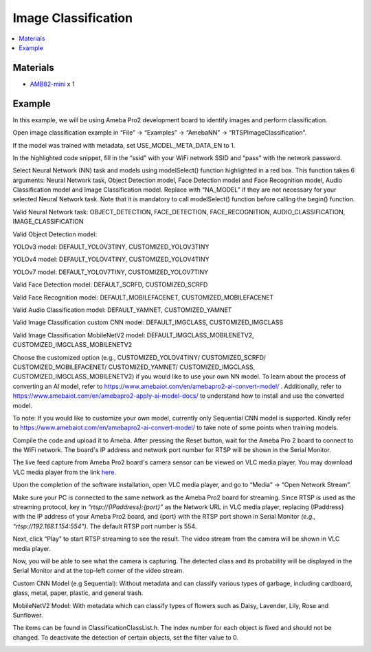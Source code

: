 Image Classification
====================

.. contents::
  :local:
  :depth: 2

Materials
---------

- `AMB82-mini <https://www.amebaiot.com/en/where-to-buy-link/#buy_amb82_mini>`_ x 1

Example 
-------

In this example, we will be using Ameba Pro2 development board to identify images and perform classification.

Open image classification example in “File” -> “Examples” -> “AmebaNN” -> “RTSPImageClassification”.

|image01|

If the model was trained with metadata, set USE_MODEL_META_DATA_EN to 1.

|image02|

In the highlighted code snippet, fill in the “ssid” with your WiFi network SSID and “pass” with the network password.

|image03|

Select Neural Network (NN) task and models using modelSelect() function highlighted in a red box. This function takes 6 arguments: Neural Network task, Object Detection model, Face Detection model and Face Recognition model, Audio Classification model and Image Classification model. Replace with “NA_MODEL” if they are not necessary for your selected Neural Network task. Note that it is mandatory to call modelSelect() function before calling the begin() function.

Valid Neural Network task: OBJECT_DETECTION, FACE_DETECTION, FACE_RECOGNITION, AUDIO_CLASSIFICATION, IMAGE_CLASSIFICATION

Valid Object Detection model:

YOLOv3 model: DEFAULT_YOLOV3TINY, CUSTOMIZED_YOLOV3TINY

YOLOv4 model: DEFAULT_YOLOV4TINY, CUSTOMIZED_YOLOV4TINY

YOLOv7 model: DEFAULT_YOLOV7TINY, CUSTOMIZED_YOLOV7TINY

Valid Face Detection model: DEFAULT_SCRFD, CUSTOMIZED_SCRFD

Valid Face Recognition model: DEFAULT_MOBILEFACENET, CUSTOMIZED_MOBILEFACENET

Valid Audio Classification model: DEFAULT_YAMNET, CUSTOMIZED_YAMNET

Valid Image Classification custom CNN model: DEFAULT_IMGCLASS, CUSTOMIZED_IMGCLASS

Valid Image Classification MobileNetV2 model: DEFAULT_IMGCLASS_MOBILENETV2, CUSTOMIZED_IMGCLASS_MOBILENETV2

Choose the customized option (e.g., CUSTOMIZED_YOLOV4TINY/ CUSTOMIZED_SCRFD/ CUSTOMIZED_MOBILEFACENET/ CUSTOMIZED_YAMNET/ CUSTOMIZED_IMGCLASS, CUSTOMIZED_IMGCLASS_MOBILENETV2) if you would like to use your own NN model. To learn about the process of converting an AI model, refer to https://www.amebaiot.com/en/amebapro2-ai-convert-model/ . Additionally, refer to https://www.amebaiot.com/en/amebapro2-apply-ai-model-docs/ to understand how to install and use the converted model.

|image04|

To note: If you would like to customize your own model, currently only Sequential CNN model is supported. Kindly refer to https://www.amebaiot.com/en/amebapro2-ai-convert-model/ to take note of some points when training models.

Compile the code and upload it to Ameba. After pressing the Reset button, wait for the Ameba Pro 2 board to connect to the WiFi network. The board's IP address and network port number for RTSP will be shown in the Serial Monitor.

The live feed capture from Ameba Pro2 board's camera sensor can be viewed on VLC media player. You may download VLC media player from the link `here <https://www.videolan.org/vlc/>`__.

Upon the completion of the software installation, open VLC media player, and go to “Media” -> “Open Network Stream”.

|image05|

Make sure your PC is connected to the same network as the Ameba Pro2 board for streaming. Since RTSP is used as the streaming protocol, key in `“rtsp://{IPaddress}:{port}”` as the Network URL in VLC media player, replacing {IPaddress} with the IP address of your Ameba Pro2 board, and {port} with the RTSP port shown in Serial Monitor `(e.g., “rtsp://192.168.1.154:554”)`. The default RTSP port number is 554.

Next, click “Play” to start RTSP streaming to see the result. The video stream from the camera will be shown in VLC media player.

|image06|

Now, you will be able to see what the camera is capturing. The detected class and its probability will be displayed in the Serial Monitor and at the top-left corner of the video stream.

Custom CNN Model (e.g Sequential):  Without metadata and can classify various types of garbage, including cardboard, glass, metal, paper, plastic, and general trash.

|image07|

|image08|

MobileNetV2 Model: With metadata which can classify types of flowers such as Daisy, Lavender, Lily, Rose and Sunflower. 

|image09|

|image10|

The items can be found in ClassificationClassList.h. The index number for each object is fixed and should not be changed. To deactivate the detection of certain objects, set the filter value to 0.

|image11|

.. |image01| image:: ../../../../_static/amebapro2/Example_Guides/Neural_Network/Neural_Network_-_Image_Classification/image01.png
   :width:  1127 px
   :height:  1040 px
   :scale: 80%

.. |image02| image:: ../../../../_static/amebapro2/Example_Guides/Neural_Network/Neural_Network_-_Image_Classification/image02.png
   :width:  837 px
   :height:  335 px

.. |image03| image:: ../../../../_static/amebapro2/Example_Guides/Neural_Network/Neural_Network_-_Image_Classification/image03.png
   :width:  902 px
   :height:  1040 px

.. |image04| image:: ../../../../_static/amebapro2/Example_Guides/Neural_Network/Neural_Network_-_Image_Classification/image04.png
   :width:  851 px
   :height:  165 px

.. |image05| image:: ../../../../_static/amebapro2/Example_Guides/Neural_Network/Neural_Network_-_Image_Classification/image05.png
   :width:  432 px
   :height:  482 px

.. |image06| image:: ../../../../_static/amebapro2/Example_Guides/Neural_Network/Neural_Network_-_Image_Classification/image06.png
   :width:  633 px
   :height:  594 px

.. |image07| image:: ../../../../_static/amebapro2/Example_Guides/Neural_Network/Neural_Network_-_Image_Classification/image07.png
   :width:  1920 px
   :height:  1020 px
   :scale: 60%

.. |image08| image:: ../../../../_static/amebapro2/Example_Guides/Neural_Network/Neural_Network_-_Image_Classification/image08.png
   :width:  778 px
   :height:  376 px

.. |image09| image:: ../../../../_static/amebapro2/Example_Guides/Neural_Network/Neural_Network_-_Image_Classification/image09.png
   :width:  1942 px
   :height:  1030 px
   :scale: 60%

.. |image10| image:: ../../../../_static/amebapro2/Example_Guides/Neural_Network/Neural_Network_-_Image_Classification/image10.png
   :width:  476 px
   :height:  507 px

.. |image11| image:: ../../../../_static/amebapro2/Example_Guides/Neural_Network/Neural_Network_-_Image_Classification/image11.png
   :width:  688 px
   :height:  744 px
